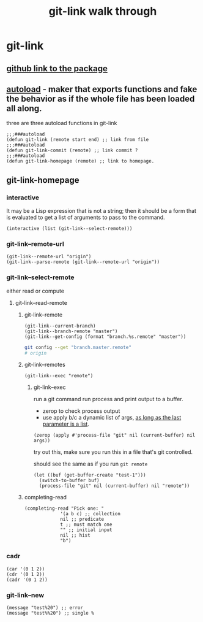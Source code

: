 #+title: git-link walk through

* git-link
** [[https://github.com/sshaw/git-link][github link to the package]]
** [[https://www.gnu.org/software/emacs/manual/html_node/elisp/Autoload.html][autoload]] -  maker that exports functions and fake the behavior as if the whole file has been loaded all along.
three are three  autoload functions in git-link
#+begin_src elisp
;;;###autoload
(defun git-link (remote start end) ;; link from file
;;;###autoload
(defun git-link-commit (remote) ;; link commit ?
;;;###autoload
(defun git-link-homepage (remote) ;; link to homepage.
#+end_src
** git-link-homepage
*** interactive
It may be a Lisp expression that is not a string; then it should be a form that is evaluated to get a list of arguments to pass to the command.
#+begin_src elisp
(interactive (list (git-link--select-remote)))
#+end_src
*** git-link--remote-url
#+begin_src elisp
(git-link--remote-url "origin")
(git-link--parse-remote (git-link--remote-url "origin"))
#+end_src
*** git-link--select-remote
either read or compute
**** git-link--read-remote
***** git-link--remote
#+begin_src elisp
(git-link--current-branch)
(git-link--branch-remote "master")
(git-link--get-config (format "branch.%s.remote" "master"))
#+end_src

#+begin_src sh
git config --get "branch.master.remote"
# origin
#+end_src

***** git-link--remotes
#+begin_src elisp
(git-link--exec "remote")
#+end_src
****** git-link--exec
run a git command
run process and print output to a buffer.
- zerop to check process output
- use apply b/c a dynamic list of args, [[https://stackoverflow.com/questions/3862394/when-do-you-use-apply-and-when-funcall][as long as the last parameter is a list]].
#+begin_src elisp
(zerop (apply #'process-file "git" nil (current-buffer) nil args))
#+end_src

try out this, make sure you run this in a file that's git controlled.

should see the same as if you run =git remote=
#+begin_src elisp
(let ((buf (get-buffer-create "test-1")))
  (switch-to-buffer buf)
  (process-file "git" nil (current-buffer) nil "remote"))
#+end_src
***** completing-read
#+begin_src elisp
(completing-read "Pick one: "
		     '(a b c) ;; collection
		     nil ;; predicate
		     t ;; must match one
		     "" ;; initial input
		     nil ;; hist
		     "b")
#+end_src

*** cadr
#+begin_src elisp
(car '(0 1 2))
(cdr '(0 1 2))
(cadr '(0 1 2))
#+end_src

*** git-link--new
#+begin_src elisp
(message "test%20") ;; error
(message "test%%20") ;; single %
#+end_src
